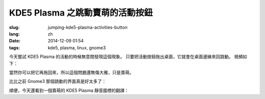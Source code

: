 KDE5 Plasma 之跳動賣萌的活動按鈕
==========================================================

:slug: jumping-kde5-plasma-activities-button
:lang: zh
:date: 2014-12-09 01:54
:tags: kde5, plasma, linux, gnome3

.. PELICAN_BEGIN_SUMMARY

今天嘗試 KDE5 Plasma 的活動的時候無意間發現這個現象。
只要把活動按鈕拖出桌面，它就會在桌面邊緣來回跳動。
視頻如下：


.. PELICAN_END_SUMMARY

.. youtubeku:: SSbf97jGSpI XODQ0NjM2MzQ4


.. PELICAN_BEGIN_SUMMARY

當然你可以把它再拖回來，所以這個問題還無傷大雅，只是賣萌。

比比之前 Gnome3 那個跳動的界面真是好太多了：

.. PELICAN_END_SUMMARY

.. youtubeku:: TRQJdRHYwrw XNjc4MjQ5NjE2

.. PELICAN_BEGIN_SUMMARY

順便，今天還看到一個賣萌的 KDE5 Plasma 靜音圖標的翻譯：

.. PELICAN_END_SUMMARY

.. raw:: html

	<blockquote class="twitter-tweet" lang="zh-tw"><p>KDE5のミュート画面の中国語翻訳、「静音」のはずだが「镜音」になっている。Vocaloidファンのネタだか、単なる入力ミスだか分からない。 <a href="http://t.co/ipyHjXMscR">pic.twitter.com/ipyHjXMscR</a></p>&mdash; Jiachen YANG (@farseerfc) <a href="https://twitter.com/farseerfc/status/541944351270518784">2014 12月 8日</a></blockquote>

